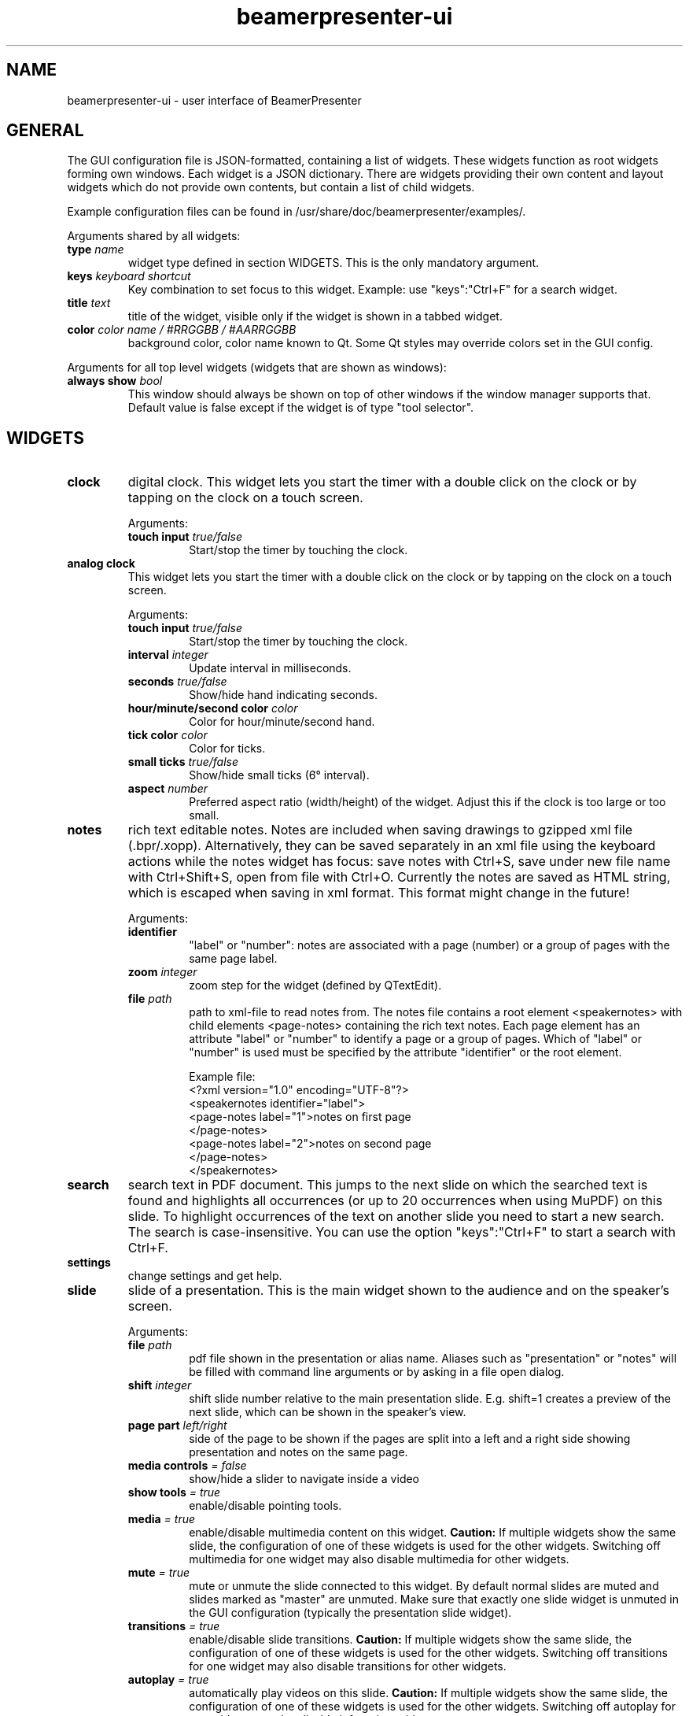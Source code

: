 .TH beamerpresenter-ui 5 "2023-04-15" "0.2.4-beta1"
.
.SH NAME
beamerpresenter-ui \- user interface of BeamerPresenter
.
.
.SH GENERAL
.
The GUI configuration file is JSON-formatted, containing a list of widgets. These widgets function as root widgets forming own windows. Each widget is a JSON dictionary. There are widgets providing their own content and layout widgets which do not provide own contents, but contain a list of child widgets.
.PP
Example configuration files can be found in /usr/share/doc/beamerpresenter/examples/.
.PP
Arguments shared by all widgets:
.TP
.BI "type" " name"
widget type defined in section WIDGETS. This is the only mandatory argument.
.TP
.BI "keys " "keyboard shortcut"
Key combination to set focus to this widget. Example: use \[dq]keys\[dq]:\[dq]Ctrl+F\[dq] for a search widget.
.TP
.BI "title " "text"
title of the widget, visible only if the widget is shown in a tabbed widget.
.TP
.BI "color " "color name / #RRGGBB / #AARRGGBB"
background color, color name known to Qt. Some Qt styles may override colors set in the GUI config.
.PP
Arguments for all top level widgets (widgets that are shown as windows):
.TP
.BI "always show " bool
This window should always be shown on top of other windows if the window manager supports that. Default value is false except if the widget is of type \[dq]tool selector\[dq].
.
.SH WIDGETS
.
.TP
.B clock
digital clock.
This widget lets you start the timer with a double click on the clock or by tapping on the clock on a touch screen.
.RS
.PP
Arguments:
.TP
.BI "touch input " true/false
Start/stop the timer by touching the clock.
.RE
.
.TP
.B analog clock
This widget lets you start the timer with a double click on the clock or by tapping on the clock on a touch screen.
.RS
.PP
Arguments:
.TP
.BI "touch input " true/false
Start/stop the timer by touching the clock.
.TP
.BI "interval " integer
Update interval in milliseconds.
.TP
.BI "seconds " true/false
Show/hide hand indicating seconds.
.TP
.BI "hour/minute/second color " color
Color for hour/minute/second hand.
.TP
.BI "tick color " color
Color for ticks.
.TP
.BI "small ticks " true/false
Show/hide small ticks (6̛° interval).
.TP
.BI "aspect " number
Preferred aspect ratio (width/height) of the widget. Adjust this if the clock is too large or too small.
.RE
.
.TP
.B notes
rich text editable notes.
Notes are included when saving drawings to gzipped xml file (.bpr/.xopp).
Alternatively, they can be saved separately in an xml file using the keyboard actions while the notes widget has focus:
save notes with Ctrl+S, save under new file name with Ctrl+Shift+S, open from file with Ctrl+O.
Currently the notes are saved as HTML string, which is escaped when saving in xml format. This format might change in the future!
.RS
.PP
Arguments:
.TP
.B identifier
\[dq]label\[dq] or \[dq]number\[dq]: notes are associated with a page (number) or a group of pages with the same page label.
.TP
.BI "zoom " "integer"
zoom step for the widget (defined by QTextEdit).
.TP
.BI "file " "path"
path to xml-file to read notes from. The notes file contains a root element <speakernotes> with child elements <page-notes> containing the rich text notes. Each page element has an attribute \[dq]label\[dq] or \[dq]number\[dq] to identify a page or a group of pages. Which of \[dq]label\[dq] or \[dq]number\[dq] is used must be specified by the attribute \[dq]identifier\[dq] or the root element.

Example file:
.nf
.eo
<?xml version="1.0" encoding="UTF-8"?>
<speakernotes identifier="label">
<page-notes label="1">notes on first page
</page-notes>
<page-notes label="2">notes on second page
</page-notes>
</speakernotes>
.ec
.fi
.RE
.
.TP
.B search
search text in PDF document. This jumps to the next slide on which the searched text is found and highlights all occurrences (or up to 20 occurrences when using MuPDF) on this slide. To highlight occurrences of the text on another slide you need to start a new search. The search is case-insensitive. You can use the option \[dq]keys\[dq]:\[dq]Ctrl+F\[dq] to start a search with Ctrl+F.
.
.TP
.B settings
change settings and get help.
.
.TP
.B slide
slide of a presentation. This is the main widget shown to the audience and on the speaker's screen.
.RS
.PP
Arguments:
.TP
.BI "file " "path"
pdf file shown in the presentation or alias name. Aliases such as \[dq]presentation\[dq] or \[dq]notes\[dq] will be filled with command line arguments or by asking in a file open dialog.
.TP
.BI "shift " "integer"
shift slide number relative to the main presentation slide. E.g. shift=1 creates a preview of the next slide, which can be shown in the speaker's view.
.TP
.BI "page part " "left/right"
side of the page to be shown if the pages are split into a left and a right side showing presentation and notes on the same page.
.TP
.BI "media controls " "= false"
show/hide a slider to navigate inside a video
.TP
.BI "show tools " "= true"
enable/disable pointing tools.
.TP
.BI "media " "= true"
enable/disable multimedia content on this widget.
.B Caution:
If multiple widgets show the same slide, the configuration of one of these widgets is used for the other widgets. Switching off multimedia for one widget may also disable multimedia for other widgets.
.TP
.BI "mute " "= true"
mute or unmute the slide connected to this widget.
By default normal slides are muted and slides marked as \[dq]master\[dq] are unmuted.
Make sure that exactly one slide widget is unmuted in the GUI configuration (typically the presentation slide widget).
.TP
.BI "transitions " "= true"
enable/disable slide transitions.
.B Caution:
If multiple widgets show the same slide, the configuration of one of these widgets is used for the other widgets. Switching off transitions for one widget may also disable transitions for other widgets.
.TP
.BI "autoplay " "= true"
automatically play videos on this slide.
.B Caution:
If multiple widgets show the same slide, the configuration of one of these widgets is used for the other widgets. Switching off autoplay for one widget may also disable it for other widgets.
.TP
.BI "cache videos " "= true"
cache videos before the slide with the video is reached.
.B Caution:
If multiple widgets show the same slide, the configuration of one of these widgets is used for the other widgets.
.TP
.BI "draw " "= true"
enable/disable drawing on the this widget.
.B Caution:
If multiple widgets show the same slide, the configuration of one of these widgets is used for the other widgets. Disabling drawing for one widget may disable it also for other ones.
.TP
.BI "cache hash " "integer"
integer to identify slide widgets with the same geometry, which should use the same cached slides. Set the same \[dq]cache hash\[dq] for multiple slides to make them use the same cache. Note that this can also cause problems if the geometry of the widgets is not exactly the same.
.TP
.BI "threads " "integer"
number of threads used to pre-render pages in cache. Disable pre-rendering by setting this to zero.
.TP
.BI "overlays " "first/last/none"
show only first/last page of each group of pages with the same page label.
.RE
.
.TP
.B slide label
Show label of current slide and allow navigation by editing the slide label.
.
.TP
.B slide number
Show number of current slide and allow navigation by editing this number.
.
.TP
.B thumbnails
thumbnail overview of all slides.
.PP
.RS
Arguments:
.TP
.BI "overlays " "skip"
Set this option to \[dq]skip\[dq] to show only one preview slide for each group of pages with the same page label.
.TP
.BI "columns " "integer"
number of columns in which the thumbnail slides are arranged.
.TP
.BI "file " "path or alias"
path to PDF document defining which thumbnail images are shown. By default, this is the alias \[dq]presentation\[dq] for the default file shown to the audience.
.RE
.
.TP
.B timer
timer for the presentation.
Both the total time and the passed time are editable text fields. By double-clicking between these two text fields you can store the passed time (left field) as the target time for the currently visible page. These times per page are stored when saving drawings. The times per page are used to indicate the current progress relative to the planned progress by the background color of the passed time text field.
.PP
.RS
Arguments:
.TP
.BI "require confirmation " "bool"
Ask for confirmation before setting the time for a slide.
.TP
.BI "confirmation default " "bool"
When asking for confirmation when setting the time for a slide, this will be the default (accept or cancel). The default value is false.
.TP
.BI colormap " JSON object"
Customize the function mapping the current time relative to the target time of the current slide to a color. This JSON object maps times (as integers, in seconds) to colors (e.g. in #rrggbb format). Positive times indicate that the speaker has this amount of time left. Between the times defined in this map, a linear interpolation is used.

Default configuration:
.nf
.eo
"colormap" : {
    "-300" : "#ff0000",
    "-90"  : "#ffff00",
    "0"    : "#00ff00",
    "90"   : "#00ffff",
    "300"  : "#ffffff"
    }
.ec
.fi
.RE
.
.TP
.B toc
outline / table of contents, shows document outline tree.
.
.TP
.B tools
shows current mapping of devices to tools. The tools can be changed using a pop-up dialog. Currently this shows a block of mouse buttons (a touch pad is treated like a mouse), the touch input (if available), and a block of tablet devices (if available). For simple usage this is best combined with a tool selector widget.
.PP
.RS
Arguments:
.TP
.BI orientation " horizontal/vertical"
arrange different devices next to each other or above each other.
.TP
.BI "mouse devices " array
list of devices that are included in the group of mouse devices. Possible values: \[dq]left button\[dq], \[dq]right button\[dq], \[dq]middle button\[dq], \[dq]no button\[dq]
.TP
.BI "tablet devices " array
list of devices that are included in the group of tablet devices. Possible values: \[dq]tablet pen\[dq], \[dq]tablet eraser\[dq], \[dq]tablet hover\[dq], \[dq]tablet cursor\[dq], \[dq]tablet mod\[dq], \[dq]tablet other\[dq]
.RE
.
.TP
.B tool selector
grid layout of push buttons. Contains mandatory argument
.B buttons
which must be an array of arrays of buttons. The array of arrays constitutes a matrix defining the arrangement of the buttons.
Each button can either be a string representing an action, or a string defining a tool property, or a JSON dictionary defining a tool property and a selection of values for this property, or a JSON dictionary representing a tool, or an array of multiple strings representing actions.
.RS
.PP
Valid action strings:
.TP
.B previous
navigate to previous page
.TP
.B next
navigate to next page
.TP
.B first
navigate to first page
.TP
.B last
navigate to last page
.TP
.B update
update view (technically navigates to current page)
.TP
.B next skipping overlay
navigate to next page which has a different page label than current page
.TP
.B previous skipping overlays
navigate to previous page which has a different page label than current page
.TP
.B reload
reload the presentation pdf (if it has been modified).
.TP
.B undo
undo last drawing action on current page
.TP
.BR "undo left" / right
undo last drawing action on left/right part of current page, assuming that the page is split into a left and right half which represent presentation and notes, respectively
.TP
.B redo
redo last drawing action on current page
.TP
.BR "redo left" / right
redo last drawing action on left/right part of current page, assuming that the page is split into a left and right half which represent presentation and notes, respectively
.TP
.B clear
clear all drawings on the current page.
.TP
.BR "clear left" / right
clear all drawings on the left/right part of current page, assuming that the page is split into a left and right half which represent presentation and notes, respectively
.TP
.BR "scroll up" / normal / down
scroll the slide view up / to normal position / down. This allows the presenter to add extra space for drawings.
.TP
.B save
save drawings to file. Doesn't ask for file name if a file name is known.
.TP
.B save as
save drawings to file. Always asks for the file name.
.TP
.B open
load drawings from file.
.TP
.B open unsafe
load drawings from file without clearing existing paths.
.TP
.B copy
copy selected items on currently focussed slide to clipboard.
.TP
.B paste
paste clipboard on currently focussed slide.
.TP
.B cut
copy selected items on currently focussed slide to clipboard and remove them.
.TP
.B to foreground
move selected items on currently focussed slide to the foreground.
.TP
.B to background
move selected items on currently focussed slide to the background.
.TP
.B delete
delete selected items on currently focussed slide.
.TP
.B select all
select all items on currently focussed slide.
.TP
.B clear selection
clear selection on currently focussed slide.
.TP
.BR start / stop / "toggle timer"
start or stop timer in timer widget.
.TP
.B reset timer
reset the timer (passed time) in timer widget.
.TP
.BR play / pause / "stop media"
start, pause or stop playing multimedia content.
.TP
.BR mute / unmute
mute or unmute all multimedia content. Media on slides views which are muted in the GUI config are not affected.
.TP
.B fullscreen
toggle full screen view for currently active window.
.TP
.B quit
close BeamerPresenter. Ask for confirmation if there are unsaved changes. Note that the detection of unsaved changes is not reliable yet.
.TP
.B quit unsafe
close BeamerPresenter ignoring unsaved changes.
.
.PP
Valid tool properties are:
.TP
.B shape
drop-down menu of shapes.
.TP
.B style
drop-down menu of pen styles.
.TP
.B color
drop-down menu of colors. This must be provided as a JSON object in the form {\[dq]select\[dq]:\[dq]color\[dq], \[dq]list\[dq]:[\[dq]red\[dq], \[dq]green\[dq], \[dq]blue\[dq]]} were the list of colors can be adapted.
.TP
.B width
drop-down menu of draw tool widths. This must be provided as a JSON object in the form {\[dq]select\[dq]:\[dq]width\[dq], \[dq]list\[dq]:[0.5,1,2,4]} were the list of widths (measured in point=1/72 inch in the PDF) can be adapted.
.
.PP
Options in the dictionary for tools. All lengths (e.g. stroke width) are given in points (1/72 inch) in the PDF:
.TP
.B tool
mandatory: pen, fixed width pen, highlighter, eraser, pointer, magnifier, torch, text, click select, rectangle select, freehand select, or none
.TP
.B color
color name known to Qt or #RRGGBB or #AARRGGBB
.TP
.B width
only draw tools (pen, highlighter, fixed width pen): stroke width (positive number).
.TP
.B size
only pointing tools (eraser, pointer, torch, highlighter): radius of tool (positive number).
.TP
.B fill
only draw tools (pen, highlighter, fixed width pen): color to fill the path. Leave empty if paths should not be filled.
.TP
.BR style " = SolidLine"
only draw tools: Pen style for stroking the path. Possible values are \[dq]nopen\[dq] , \[dq]solid\[dq], \[dq]dash\[dq], \[dq]dot\[dq], \[dq]dashdot\[dq], and \[dq]dashdotdot\[dq].
.TP
.BR brush " = SolidPattern"
only draw tools: Filling style of the path, see https://doc.qt.io/qt-6/qt.html#BrushStyle-enum for valid names. Gradients are not allowed.
.TP
.BR shape " = freehand"
only draw tools (pen, highlighter, fixed width pen): Draw this shape instead of a freehand path. Allowed values are \[dq]freehand\[dq], \[dq]rectangle\[dq], \[dq]ellipse\[dq], \[dq]line\[dq], and \[dq]arrow\[dq].
.TP
.BR scale " = 2"
only magnifier: magnification factor (number between 0.1 and 5).
.TP
.BR linewidth " = 0"
only eraser: draw a circle of given line width around the eraser. The circle is only drawn on the currently active widget.
.TP
.B font
only text tool: anything that Qt can interpret as a font name.
.TP
.B font size
only text tool: font size (positive number).
.TP
.B device
all tools: tool name (e.g. \[dq]tablet pen\[dq], \[dq]touch\[dq]), \[dq]all\[dq], or \[dq]all+\[dq] (see also beamerpresenter.conf (5)). If this property is set, pushing this button will set the tool for the defined input devices. If this property is not set, then the tool will always be set only for the input device with which the button was pressed.
.PP
It is possible to select a different tool for a button while BeamerPresenter is running by clicking the button while pressing the ctrl key. But note that this changes the tool only temporarily and this modification will not be saved.
.RE

.SS Layouts
.
.TP
.B horizontal
horizontally arranged child widgets. The relative size of the widgets is determined by their preferred aspect ratios to ensure maximal usage of the screen by slide widgets.
.
.TP
.B vertical
vertically arranged child widgets, see horizontal.
.
.TP
.B stacked
stacked child widgets, shown in the same place. The currently visible widget can only be selected by keyboard shortcuts defined using the \[dq]keys\[dq] argument of the subwidgets.
.
.TP
.B tabbed
similar to stacked widget, but shows the child widgets as tabs, which can be selected using the cursor.
.PP
.RS
Arguments:
.TP
.BI "orientation " "north/east/south/west"
position of the tab bar.
.RE
.
.SH SEE ALSO
.
.BR beamerpresenter (1)
.BR beamerpresenter.conf (5),
